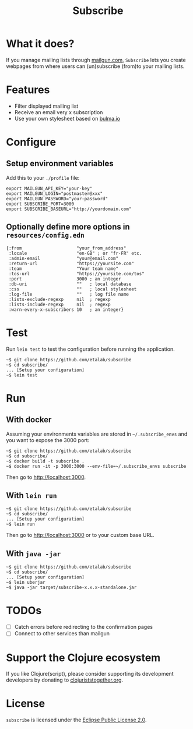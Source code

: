 #+title: Subscribe

* What it does?

If you manage mailing lists through [[https://www.mailgun.com/][mailgun.com]], =Subscribe= lets you
create webpages from where users can (un)subscribe (from)to your
mailing lists.

[[file:subscribe.png]]

* Features

- Filter displayed mailing list
- Receive an email very x subscription
- Use your own stylesheet based on [[https://bulma.io][bulma.io]]

* Configure

** Setup environment variables

Add this to your ~./profile~ file:

: export MAILGUN_API_KEY="your-key"
: export MAILGUN_LOGIN="postmaster@xxx"
: export MAILGUN_PASSWORD="your-password"
: export SUBSCRIBE_PORT=3000
: export SUBSCRIBE_BASEURL="http://yourdomain.com"

** Optionally define more options in ~resources/config.edn~

: {:from                     "your_from_address"
:  :locale                   "en-GB" ; or "fr-FR" etc.
:  :admin-email              "your@email.com"
:  :return-url               "https://yoursite.com"
:  :team                     "Your team name"
:  :tos-url                  "https://yoursite.com/tos"
:  :port                     3000 ; an integer
:  :db-uri                   ""   ; local database
:  :css                      ""   ; local stylesheet
:  :log-file                 ""   ; log file name
:  :lists-exclude-regexp     nil  ; regexp
:  :lists-include-regexp     nil  ; regexp
:  :warn-every-x-subscribers 10   ; an integer}
   
* Test

Run =lein test= to test the configuration before running the
application.

: ~$ git clone https://github.com/etalab/subscribe
: ~$ cd subscribe/
: ... [Setup your configuration]
: ~$ lein test

* Run

** With docker

Assuming your environments variables are stored in ~~/.subscribe_envs~
and you want to expose the 3000 port:

: ~$ git clone https://github.com/etalab/subscribe
: ~$ cd subscribe/
: ~$ docker build -t subscribe .
: ~$ docker run -it -p 3000:3000 --env-file=~/.subscribe_envs subscribe

Then go to http://localhost:3000.

** With ~lein run~

: ~$ git clone https://github.com/etalab/subscribe
: ~$ cd subscribe/
: ... [Setup your configuration]
: ~$ lein run

Then go to http://localhost:3000 or to your custom base URL.

** With =java -jar=

: ~$ git clone https://github.com/etalab/subscribe
: ~$ cd subscribe/
: ... [Setup your configuration]
: ~$ lein uberjar
: ~$ java -jar target/subscribe-x.x.x-standalone.jar

* TODOs

- [ ] Catch errors before redirecting to the confirmation pages
- [ ] Connect to other services than mailgun

* Support the Clojure ecosystem

If you like Clojure(script), please consider supporting its
development developers by donating to [[https://www.clojuriststogether.org][clojuriststogether.org]].

* License

=subscribe= is licensed under the [[http://www.eclipse.org/legal/epl-v10.html][Eclipse Public License 2.0]].

